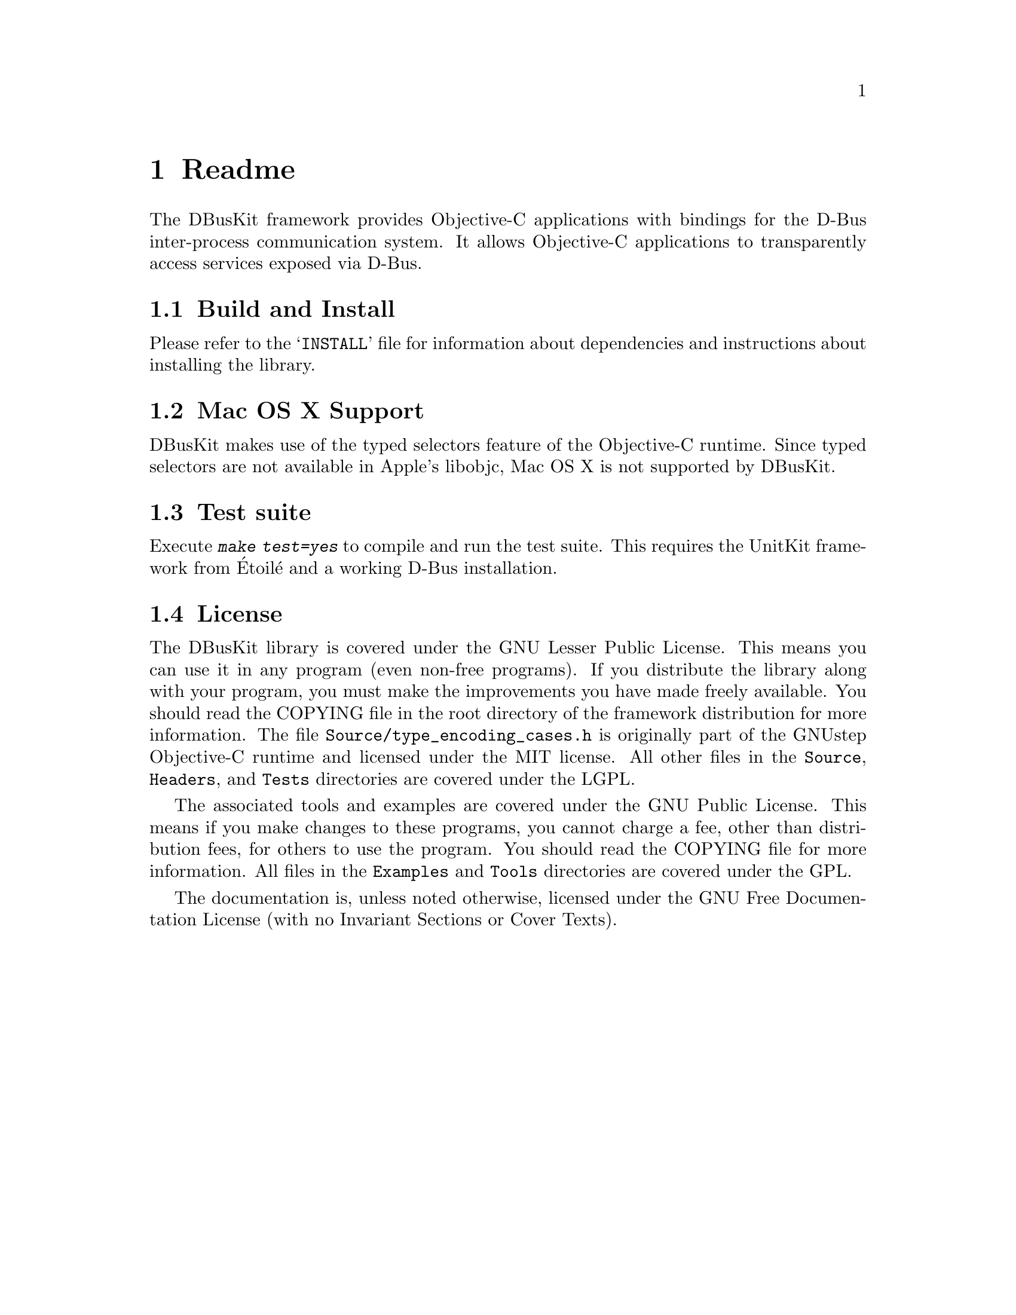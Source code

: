 @chapter Readme

The DBusKit framework provides Objective-C applications with bindings
for the D-Bus inter-process communication system. It allows Objective-C
applications to transparently access services exposed via D-Bus. 

@section Build and Install

Please refer to the @samp{INSTALL} file for information about
dependencies and instructions about installing the library.

@section Mac OS X Support

DBusKit makes use of the typed selectors feature of the Objective-C
runtime. Since typed selectors are not available in Apple's libobjc,
Mac OS X is not supported by DBusKit.

@section Test suite
Execute @kbd{make test=yes} to compile and run the test suite. This
requires the UnitKit framework from Étoilé and a working D-Bus
installation.

@section License

The DBusKit library is covered under the  GNU Lesser Public License.
This means you can use it in any program (even non-free programs). If
you distribute the library along with your program, you must make the
improvements you have made freely available. You should read the
COPYING file in the root directory of the framework distribution for
more information. The file @file{Source/type_encoding_cases.h} is
originally part of the GNUstep Objective-C runtime and licensed under
the MIT license. All other files in the @file{Source}, @file{Headers},
and @file{Tests} directories are covered under the LGPL.

The associated tools and examples are covered under the GNU Public
License. This means if you make changes to these programs, you cannot
charge a fee, other than distribution fees, for others to use the
program. You should read the COPYING file for more information. All
files in the @file{Examples} and @file{Tools} directories are covered
under the GPL.

The documentation is, unless noted otherwise, licensed under the GNU Free
Documentation License (with no Invariant Sections or Cover Texts).


@ifinfo
Copyright @copyright{} 2010 Free Software Foundation

Copying and distribution of this file, with or without modification,
are permitted in any medium without royalty provided the copyright
notice and this notice are preserved.
@end ifinfo

